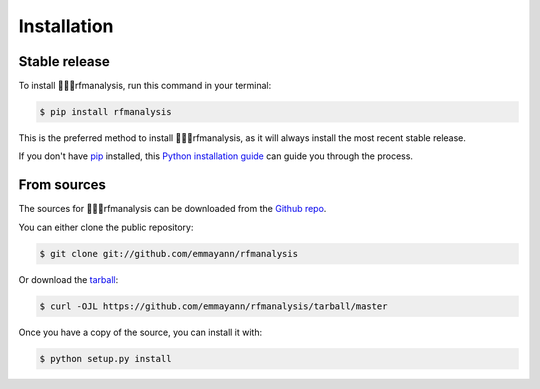 .. highlight:: shell

============
Installation
============


Stable release
--------------

To install rfmanalysis, run this command in your terminal:

.. code-block:: console

    $ pip install rfmanalysis

This is the preferred method to install rfmanalysis, as it will always install the most recent stable release.

If you don't have `pip`_ installed, this `Python installation guide`_ can guide
you through the process.

.. _pip: https://pip.pypa.io
.. _Python installation guide: http://docs.python-guide.org/en/latest/starting/installation/


From sources
------------

The sources for rfmanalysis can be downloaded from the `Github repo`_.

You can either clone the public repository:

.. code-block:: console

    $ git clone git://github.com/emmayann/rfmanalysis

Or download the `tarball`_:

.. code-block:: console

    $ curl -OJL https://github.com/emmayann/rfmanalysis/tarball/master

Once you have a copy of the source, you can install it with:

.. code-block:: console

    $ python setup.py install


.. _Github repo: https://github.com/emmayann/rfmanalysis
.. _tarball: https://github.com/emmayann/rfmanalysis/tarball/master
